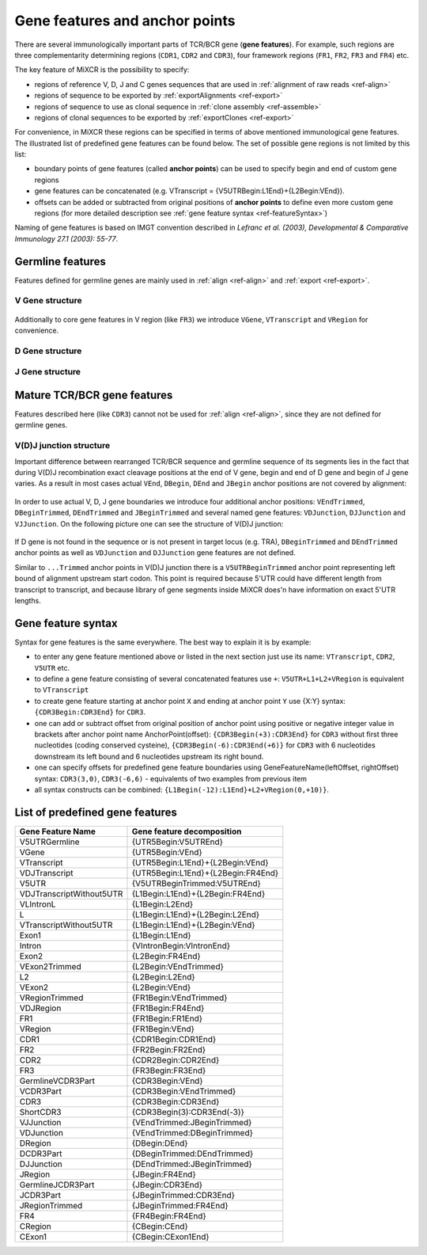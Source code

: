 .. _ref-geneFeatures:
 
Gene features and anchor points
===============================

There are several immunologically important parts of TCR/BCR gene
(**gene features**). For example, such regions are three complementarity
determining regions (``CDR1``, ``CDR2`` and ``CDR3``), four framework
regions (``FR1``, ``FR2``, ``FR3`` and ``FR4``) etc.

The key feature of MiXCR is the possibility to specify:

-  regions of reference V, D, J and C genes sequences that are used in
   :ref:`alignment of raw reads <ref-align>`
-  regions of sequence to be exported by
   :ref:`exportAlignments <ref-export>`
-  regions of sequence to use as clonal sequence in :ref:`clone assembly <ref-assemble>`
-  regions of clonal sequences to be exported by
   :ref:`exportClones <ref-export>`

For convenience, in MiXCR these regions can be specified in terms of
above mentioned immunological gene features. The illustrated list of
predefined gene features can be found below. The set of possible gene
regions is not limited by this list:

-  boundary points of gene features (called **anchor points**) can be
   used to specify begin and end of custom gene regions
-  gene features can be concatenated (e.g. VTranscript =
   {V5UTRBegin:L1End}+{L2Begin:VEnd}).
-  offsets can be added or subtracted from original positions of
   **anchor points** to define even more custom gene regions (for more
   detailed description see :ref:`gene feature syntax <ref-featureSyntax>`)

Naming of gene features is based on IMGT convention described in
*Lefranc et al. (2003), Developmental & Comparative Immunology 27.1 (2003): 55-77*.

Germline features
-----------------

Features defined for germline genes are mainly used in
:ref:`align <ref-align>` and :ref:`export <ref-export>`.

V Gene structure
~~~~~~~~~~~~~~~~

.. figure:: _static/VStructure.svg

Additionally to core gene features in V region (like ``FR3``) we
introduce ``VGene``, ``VTranscript`` and ``VRegion`` for convenience.

D Gene structure
~~~~~~~~~~~~~~~~

.. figure:: _static/DStructure.svg


J Gene structure
~~~~~~~~~~~~~~~~

.. figure:: _static/JStructure.svg

Mature TCR/BCR gene features
----------------------------

Features described here (like ``CDR3``) cannot not be used for
:ref:`align <ref-align>`, since they are not defined for germline genes.

V(D)J junction structure
~~~~~~~~~~~~~~~~~~~~~~~~

Important difference between rearranged TCR/BCR sequence and germline
sequence of its segments lies in the fact that during V(D)J
recombination exact cleavage positions at the end of V gene, begin and
end of D gene and begin of J gene varies. As a result in most cases
actual ``VEnd``, ``DBegin``, ``DEnd`` and ``JBegin`` anchor positions
are not covered by alignment:

.. figure:: _static/VDJAlignmentStructure.svg

In order to use actual V, D, J gene boundaries we introduce four
additional anchor positions: ``VEndTrimmed``, ``DBeginTrimmed``,
``DEndTrimmed`` and ``JBeginTrimmed`` and several named gene features:
``VDJunction``, ``DJJunction`` and ``VJJunction``. On the following
picture one can see the structure of V(D)J junction:

.. figure::  _static/VDJJunctionStructure.svg

If D gene is not found in the sequence or is not present in target locus
(e.g. TRA), ``DBeginTrimmed`` and ``DEndTrimmed`` anchor points as well
as ``VDJunction`` and ``DJJunction`` gene features are not defined.

Similar to ``...Trimmed`` anchor points in V(D)J junction there is a 
``V5UTRBeginTrimmed`` anchor point representing left bound of alignment
upstream start codon. This point is required because 5'UTR could have
different length from transcript to transcript, and because library of 
gene segments inside MiXCR does'n have information on exact 5'UTR lengths.

.. _ref-featureSyntax:

Gene feature syntax
-------------------

Syntax for gene features is the same everywhere. The best way to explain
it is by example:

-  to enter any gene feature mentioned above or listed in the next
   section just use its name: ``VTranscript``, ``CDR2``, ``V5UTR`` etc.
-  to define a gene feature consisting of several concatenated features
   use ``+``: ``V5UTR+L1+L2+VRegion`` is equivalent to ``VTranscript``
-  to create gene feature starting at anchor point ``X`` and ending at
   anchor point ``Y`` use {X:Y} syntax: ``{CDR3Begin:CDR3End}`` for
   ``CDR3``.
-  one can add or subtract offset from original position of anchor point
   using positive or negative integer value in brackets after anchor
   point name AnchorPoint(offset): ``{CDR3Begin(+3):CDR3End}`` for
   ``CDR3`` without first three nucleotides (coding conserved cysteine),
   ``{CDR3Begin(-6):CDR3End(+6)}`` for ``CDR3`` with 6 nucleotides
   downstream its left bound and 6 nucleotides upstream its right bound.
-  one can specify offsets for predefined gene feature boundaries using
   GeneFeatureName(leftOffset, rightOffset) syntax: ``CDR3(3,0)``,
   ``CDR3(-6,6)`` - equivalents of two examples from previous item
-  all syntax constructs can be combined:
   ``{L1Begin(-12):L1End}+L2+VRegion(0,+10)}``.

List of predefined gene features
--------------------------------

+---------------------------+-------------------------------------+
| Gene Feature Name         | Gene feature decomposition          |
+===========================+=====================================+
| V5UTRGermline             | {UTR5Begin:V5UTREnd}                |
+---------------------------+-------------------------------------+
| VGene                     | {UTR5Begin:VEnd}                    |
+---------------------------+-------------------------------------+
| VTranscript               | {UTR5Begin:L1End}+{L2Begin:VEnd}    |
+---------------------------+-------------------------------------+
| VDJTranscript             | {UTR5Begin:L1End}+{L2Begin:FR4End}  |
+---------------------------+-------------------------------------+
| V5UTR                     | {V5UTRBeginTrimmed:V5UTREnd}        |
+---------------------------+-------------------------------------+
| VDJTranscriptWithout5UTR  | {L1Begin:L1End}+{L2Begin:FR4End}    |
+---------------------------+-------------------------------------+
| VLIntronL                 | {L1Begin:L2End}                     |
+---------------------------+-------------------------------------+
| L                         | {L1Begin:L1End}+{L2Begin:L2End}     |
+---------------------------+-------------------------------------+
| VTranscriptWithout5UTR    | {L1Begin:L1End}+{L2Begin:VEnd}      |
+---------------------------+-------------------------------------+
| Exon1                     | {L1Begin:L1End}                     |
+---------------------------+-------------------------------------+
| Intron                    | {VIntronBegin:VIntronEnd}           |
+---------------------------+-------------------------------------+
| Exon2                     | {L2Begin:FR4End}                    |
+---------------------------+-------------------------------------+
| VExon2Trimmed             | {L2Begin:VEndTrimmed}               |
+---------------------------+-------------------------------------+
| L2                        | {L2Begin:L2End}                     |
+---------------------------+-------------------------------------+
| VExon2                    | {L2Begin:VEnd}                      |
+---------------------------+-------------------------------------+
| VRegionTrimmed            | {FR1Begin:VEndTrimmed}              |
+---------------------------+-------------------------------------+
| VDJRegion                 | {FR1Begin:FR4End}                   |
+---------------------------+-------------------------------------+
| FR1                       | {FR1Begin:FR1End}                   |
+---------------------------+-------------------------------------+
| VRegion                   | {FR1Begin:VEnd}                     |
+---------------------------+-------------------------------------+
| CDR1                      | {CDR1Begin:CDR1End}                 |
+---------------------------+-------------------------------------+
| FR2                       | {FR2Begin:FR2End}                   |
+---------------------------+-------------------------------------+
| CDR2                      | {CDR2Begin:CDR2End}                 |
+---------------------------+-------------------------------------+
| FR3                       | {FR3Begin:FR3End}                   |
+---------------------------+-------------------------------------+
| GermlineVCDR3Part         | {CDR3Begin:VEnd}                    |
+---------------------------+-------------------------------------+
| VCDR3Part                 | {CDR3Begin:VEndTrimmed}             |
+---------------------------+-------------------------------------+
| CDR3                      | {CDR3Begin:CDR3End}                 |
+---------------------------+-------------------------------------+
| ShortCDR3                 | {CDR3Begin(3):CDR3End(-3)}          |
+---------------------------+-------------------------------------+
| VJJunction                | {VEndTrimmed:JBeginTrimmed}         |
+---------------------------+-------------------------------------+
| VDJunction                | {VEndTrimmed:DBeginTrimmed}         |
+---------------------------+-------------------------------------+
| DRegion                   | {DBegin:DEnd}                       |
+---------------------------+-------------------------------------+
| DCDR3Part                 | {DBeginTrimmed:DEndTrimmed}         |
+---------------------------+-------------------------------------+
| DJJunction                | {DEndTrimmed:JBeginTrimmed}         |
+---------------------------+-------------------------------------+
| JRegion                   | {JBegin:FR4End}                     |
+---------------------------+-------------------------------------+
| GermlineJCDR3Part         | {JBegin:CDR3End}                    |
+---------------------------+-------------------------------------+
| JCDR3Part                 | {JBeginTrimmed:CDR3End}             |
+---------------------------+-------------------------------------+
| JRegionTrimmed            | {JBeginTrimmed:FR4End}              |
+---------------------------+-------------------------------------+
| FR4                       | {FR4Begin:FR4End}                   |
+---------------------------+-------------------------------------+
| CRegion                   | {CBegin:CEnd}                       |
+---------------------------+-------------------------------------+
| CExon1                    | {CBegin:CExon1End}                  |
+---------------------------+-------------------------------------+
